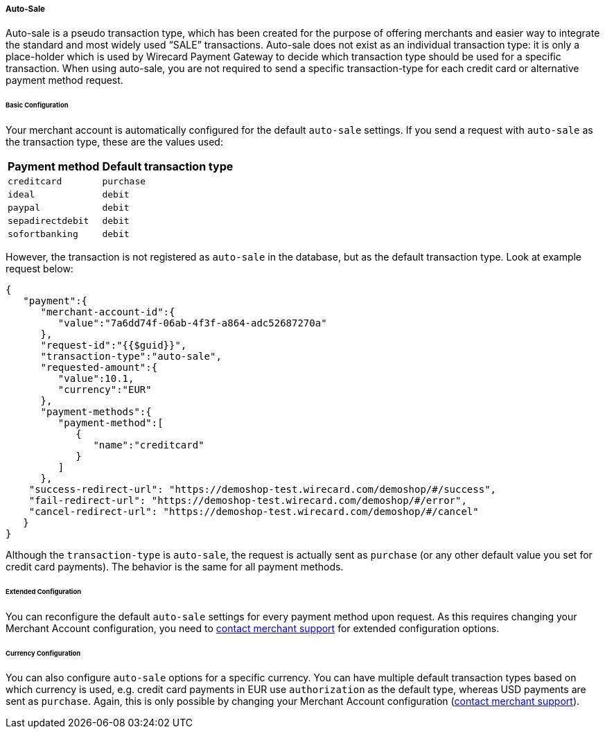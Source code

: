 [#PPv2_Features_AutoSale]

===== Auto-Sale
Auto-sale is a pseudo transaction type, which has been created for the
purpose of offering merchants and easier way to integrate the standard
and most widely used “SALE” transactions. Auto-sale does not exist as an
individual transaction type: it is only a place-holder which is used by
Wirecard Payment Gateway to decide which transaction type should be used
for a specific transaction. When using auto-sale, you are not required
to send a specific transaction-type for each credit card or alternative
payment method request.

[#PPv2_Features_AutoSale_BasicConfiguration]
[discrete]
====== Basic Configuration
Your merchant account is automatically configured for the default
``auto-sale`` settings. If you send a request with ``auto-sale`` as the transaction type, these
are the values used:

[cols=",", options="header"]
[%autowidth]
|===
|Payment method |Default transaction type
|``creditcard`` |``purchase``
|``ideal`` |``debit``
|``paypal`` |``debit``
|``sepadirectdebit`` |``debit``
|``sofortbanking`` |``debit``
|===

However, the transaction is not registered as ``auto-sale`` in the database, but as the default transaction type. Look at example request
below:

[source, JSON]
----
{
   "payment":{
      "merchant-account-id":{
         "value":"7a6dd74f-06ab-4f3f-a864-adc52687270a"
      },
      "request-id":"{{$guid}}",
      "transaction-type":"auto-sale",
      "requested-amount":{
         "value":10.1,
         "currency":"EUR"
      },
      "payment-methods":{
         "payment-method":[
            {
               "name":"creditcard"
            }
         ]
      },
    "success-redirect-url": "https://demoshop-test.wirecard.com/demoshop/#/success",
    "fail-redirect-url": "https://demoshop-test.wirecard.com/demoshop/#/error",
    "cancel-redirect-url": "https://demoshop-test.wirecard.com/demoshop/#/cancel"
   }
}
----

Although the ``transaction-type`` is ``auto-sale``, the request is actually
sent as ``purchase`` (or any other default value you set for credit card
payments). The behavior is the same for all payment methods.

[#PPv2_Features_AutoSale_ExtendedConfiguration]
[discrete]
====== Extended Configuration
You can reconfigure the default ``auto-sale`` settings for every payment
method upon request. As this requires changing your Merchant Account
configuration, you need to
<<ContactUs, contact merchant support>>
for extended configuration options.

[#PPv2_Features_AutoSale_CurrencyConfiguration]
[discrete]
====== Currency Configuration
You can also configure ``auto-sale`` options for a specific currency. You
can have multiple default transaction types based on which currency is
used, e.g. credit card payments in EUR use ``authorization`` as the
default type, whereas USD payments are sent as ``purchase``. Again, this
is only possible by changing your Merchant Account configuration (<<ContactUs, contact merchant support>>).
